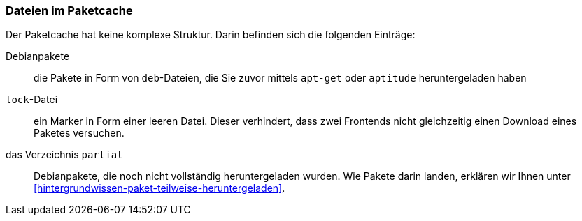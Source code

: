 // Datei: ./werkzeuge/paketcache/dateien-im-paketcache.adoc

// Baustelle: Rohtext

[[dateien-im-paketcache]]

=== Dateien im Paketcache ===

// Stichworte für den Index
(((Paketcache, Dateien im Paketcache)))
Der Paketcache hat keine komplexe Struktur. Darin befinden sich die
folgenden Einträge:

Debianpakete :: die Pakete in Form von `deb`-Dateien, die Sie zuvor 
mittels `apt-get` oder `aptitude` heruntergeladen haben

`lock`-Datei :: ein Marker in Form einer leeren Datei. Dieser
verhindert, dass zwei Frontends nicht gleichzeitig einen Download 
eines Paketes versuchen.

das Verzeichnis `partial` :: Debianpakete, die noch nicht vollständig
heruntergeladen wurden. Wie Pakete darin landen, erklären wir Ihnen
unter <<hintergrundwissen-paket-teilweise-heruntergeladen>>.

// Datei (Ende): ./werkzeuge/paketcache/dateien-im-paketcache.adoc
